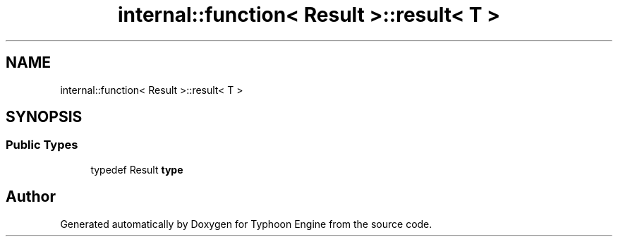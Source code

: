 .TH "internal::function< Result >::result< T >" 3 "Sat Jul 20 2019" "Version 0.1" "Typhoon Engine" \" -*- nroff -*-
.ad l
.nh
.SH NAME
internal::function< Result >::result< T >
.SH SYNOPSIS
.br
.PP
.SS "Public Types"

.in +1c
.ti -1c
.RI "typedef Result \fBtype\fP"
.br
.in -1c

.SH "Author"
.PP 
Generated automatically by Doxygen for Typhoon Engine from the source code\&.
